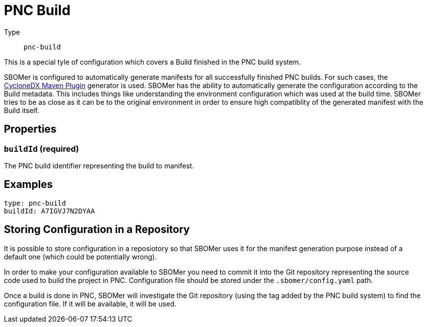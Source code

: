 = PNC Build
:config-slug: pnc-build

Type:: `{config-slug}`

This is a special tyle of configuration which covers a Build finished in the PNC build system.

SBOMer is configured to automatically generate manifests for all successfully finished PNC builds.
For such cases, the xref:generators/maven-cyclonedx.adoc[CycloneDX Maven Plugin] generator is used.
SBOMer has the ability to automatically generate the configuration according to the Build metadata.
This includes things like understanding the environment configuration which was used at the build time.
SBOMer tries to be as close as it can be to the original environment in order to ensure high compatiblity
of the generated manifest with the Build itself.

== Properties

=== `buildId` (required)

The PNC build identifier representing the build to manifest.

== Examples

[source,yaml,subs="attributes+"]
----
type: {config-slug}
buildId: A7IGVJ7N2DYAA
----

// === `products`

// [source,yaml]
// ----
// apiVersion: sbomer.jboss.org/v1alpha1
// type: pnc-build
// products:
//   ...
// ----

// It is possible that a single build can generate artifacts that will be released as different
// products. For this purpose we have the `products` element which defines a list of products.

// In case there is only one product, just add a single product entry to the list.

// === `generator`

// [source,yaml]
// ----
// apiVersion: sbomer.jboss.org/v1alpha1
// type: pnc-build
// products:
//   - generator:
//     ...
// ----

// Generator determines which xref:generators/index.adoc[generator] should be used to generate
// the base manifest. In case a generator is not provided, the default xref:generators/maven-cyclonedx.adoc[CycloneDX Maven Plugin] will be used.

// WARNING: If you provide this field it is your responsiblity to ensure that the
// defined generator can be used for given build.

// ==== Supported generators

// * xref:generators/maven-domino.adoc[]
// * xref:generators/maven-cyclonedx.adoc[]
// * xref:generators/gradle-cyclonedx.adoc[]


// === `processors`

// A list of xref:processors/index.adoc[processors] that should be run after the manifest is generated.

// NOTE: The xref:processors/default.adoc[default processor] is always added, you don't need to specify it in the list.

// You can add a Red Hat processor that binds given PNC build to a Red Hat product release:

// [source,yaml]
// ----
// apiVersion: sbomer.jboss.org/v1alpha1
// type: pnc-build
// products:
//   - processors:
//       - type: redhat-product
//         errata:
//           productName: "RHBQ"
//           productVersion: "RHEL-8-RHBQ-2.13"
//           productVariant: "8Base-RHBQ-2.13"
// ----

// You need to make sure you enter correct information. You can find details in the Errata tool
// configuration of your product release.

// TIP: For available options, please refer to the particular xref:processors/index.adoc[processor] documentation.

// == Examples

// === Multi-product configuration

// Example of support for multi-product source code repository where a single build (configuration)
// in PNC can build more than one product. In the example below have two products defined.

// [source,yaml]
// ----
// apiVersion: sbomer.jboss.org/v1alpha1
// type: pnc-build
// products:
//   - processors:
//       - type: redhat-product
//         errata:
//           productName: "CCCDDD"
//           productVersion: "CCDD"
//           productVariant: "CD"
//     generator:
//       type: maven-domino
//       args: "--config-file .domino/cccddd.json --warn-on-missing-scm"
//       version: "0.0.120"

//   - processors:
//       - type: redhat-product
//         errata:
//           productName: "AAABBB"
//           productVersion: "AABB"
//           productVariant: "AB"
//     generator:
//       type: maven-domino
//       customArgs: "--config-file .domino/aaabbb.json --warn-on-missing-scm"
// ----

// === Single product configuration

// A single product (most common use case) where only the required configuration for the
// `redhat-product` processor is provided. For everything else default values are used.

// [source,yaml]
// ----
// apiVersion: sbomer.jboss.org/v1alpha1
// type: pnc-build
// products:
//   - processors:
//       - type: redhat-product
//         errata:
//           productName: "RHBQ"
//           productVersion: "RHEL-8-RHBQ-2.13"
//           productVariant: "8Base-RHBQ-2.13"
// ----

== Storing Configuration in a Repository

It is possible to store configuration in a reposiotory so that SBOMer uses it for the manifest generation purpose
instead of a default one (which could be potentially wrong).

In order to make your configuration available to SBOMer you need to commit it into the Git repository
representing the source code used to build the project in PNC. Configuration file should be stored under the `.sbomer/config.yaml`
path.

Once a build is done in PNC, SBOMer will investigate the Git repository (using the tag added by the PNC build system)
to find the configuration file. If it will be available, it will be used.
